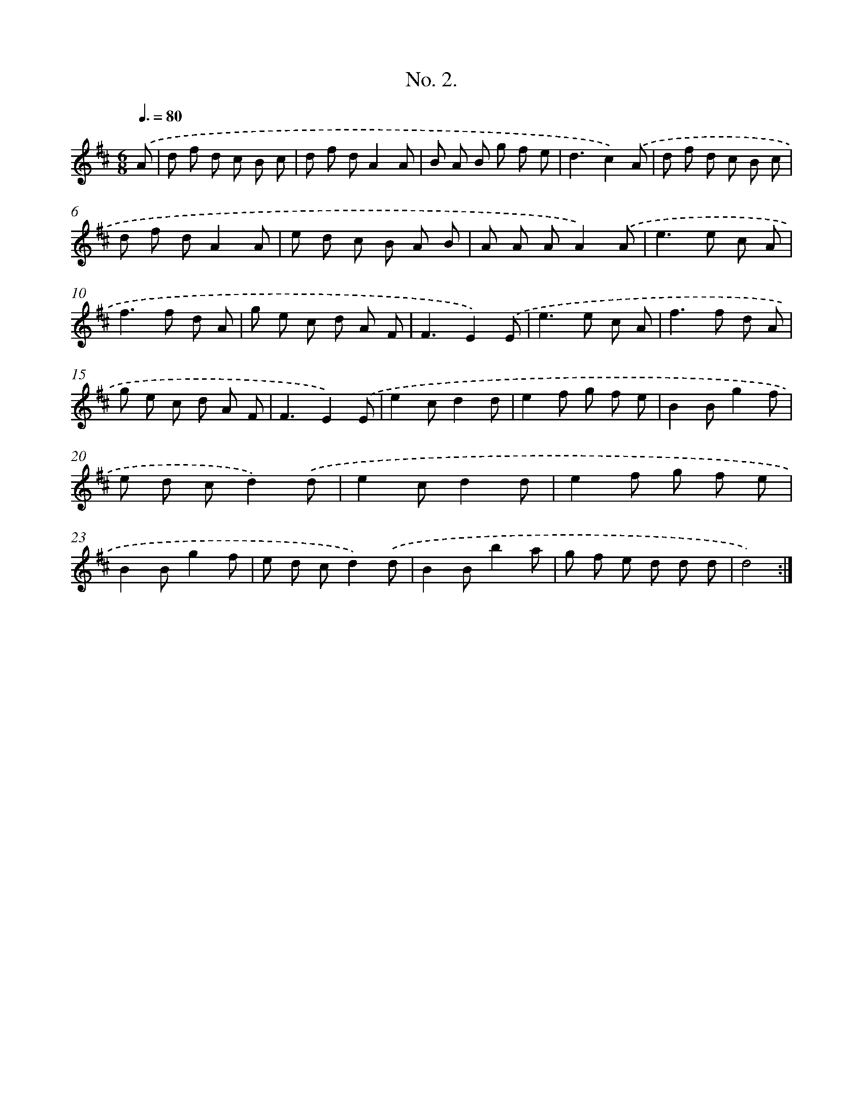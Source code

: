 X: 12503
T: No. 2.
%%abc-version 2.0
%%abcx-abcm2ps-target-version 5.9.1 (29 Sep 2008)
%%abc-creator hum2abc beta
%%abcx-conversion-date 2018/11/01 14:37:25
%%humdrum-veritas 1133640525
%%humdrum-veritas-data 3045845256
%%continueall 1
%%barnumbers 0
L: 1/8
M: 6/8
Q: 3/8=80
K: D clef=treble
.('A [I:setbarnb 1]|
d f d c B c |
d f dA2A |
B A B g f e |
d3c2).('A |
d f d c B c |
d f dA2A |
e d c B A B |
A A AA2).('A |
e2>e2 c A |
f2>f2 d A |
g e c d A F |
F3E2).('E |
e2>e2 c A |
f2>f2 d A |
g e c d A F |
F3E2).('E |
e2cd2d |
e2f g f e |
B2Bg2f |
e d cd2).('d |
e2cd2d |
e2f g f e |
B2Bg2f |
e d cd2).('d |
B2Bb2a |
g f e d d d |
d4) :|]
